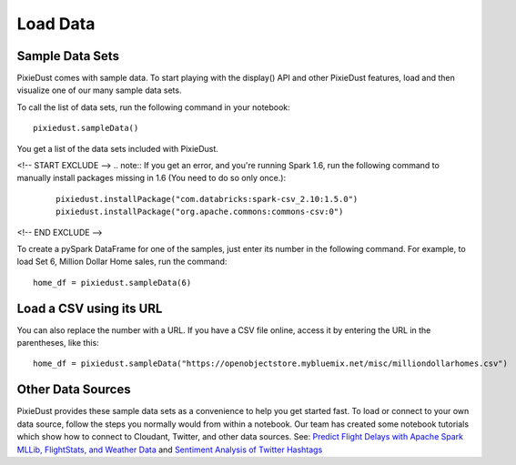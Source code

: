 Load Data
========================

Sample Data Sets
----------------

PixieDust comes with sample data. To start playing with the display() API and other PixieDust features, load and then visualize one of our many sample data sets.

To call the list of data sets, run the following command in your notebook:

::


  pixiedust.sampleData()


You get a list of the data sets included with PixieDust.


.. image:: _images/sample_data_sets.png

<!-- START EXCLUDE -->
.. note:: If you get an error, and you're running Spark 1.6, run the following command to manually install packages missing in 1.6 (You need to do so only once.):

   ::


      pixiedust.installPackage("com.databricks:spark-csv_2.10:1.5.0")
      pixiedust.installPackage("org.apache.commons:commons-csv:0")
      
<!-- END EXCLUDE -->

To create a pySpark DataFrame for one of the samples, just enter its number in the following command. For example, to load Set 6, Million Dollar Home sales, run the command:

::


   home_df = pixiedust.sampleData(6)


Load a CSV using its URL
------------------------

You can also replace the number with a URL. If you have a CSV file online, access it by entering the URL in the parentheses, like this:

::


  home_df = pixiedust.sampleData("https://openobjectstore.mybluemix.net/misc/milliondollarhomes.csv")     


Other Data Sources
------------------

PixieDust provides these sample data sets as a convenience to help you get started fast. To load or connect to your own data source, follow the steps you normally would from within a notebook. Our team has created some notebook tutorials which show how to connect to Cloudant, Twitter, and other data sources. See: `Predict Flight Delays with Apache Spark MLLib, FlightStats, and Weather Data <https://developer.ibm.com/clouddataservices/2016/08/04/predict-flight-delays-with-apache-spark-mllib-flightstats-and-weather-data/>`_  and  `Sentiment Analysis of Twitter Hashtags <https://developer.ibm.com/clouddataservices/2015/10/06/sentiment-analysis-of-twitter-hashtags/>`_